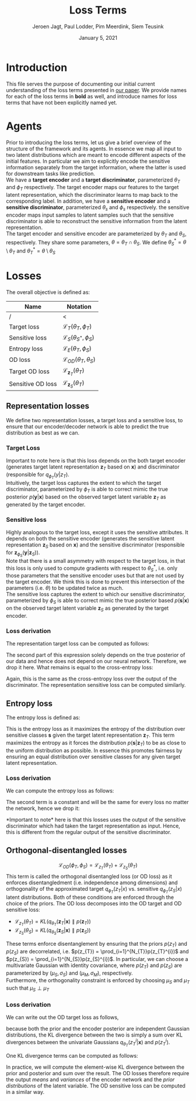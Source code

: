 #+BIND: org-export-use-babel nil
#+TITLE: Loss Terms
#+AUTHOR: Jeroen Jagt, Paul Lodder, Pim Meerdink, Siem Teusink
#+EMAIL: <paul_lodder@live.nl>
#+DATE: January 5, 2021
#+LATEX: \setlength\parindent{0pt}
#+LaTeX_HEADER: \usepackage{minted}
#+LATEX_HEADER: \usepackage[margin=0.8in]{geometry}
#+LATEX_HEADER_EXTRA:  \usepackage{mdframed}
#+LATEX_HEADER_EXTRA: \usepackage{tikz}
#+LATEX_HEADER_EXTRA: \usepackage{bm}
#+LATEX_HEADER_EXTRA: \usetikzlibrary{shapes,backgrounds}
#+LATEX_HEADER_EXTRA: \usepackage{verbatim}
#+LATEX_HEADER_EXTRA: \BeforeBeginEnvironment{minted}{\begin{mdframed}}
#+LATEX_HEADER_EXTRA: \AfterEndEnvironment{minted}{\end{mdframed}}
#+MACRO: NEWLINE @@latex:\\@@ @@html:<br>@@
#+PROPERTY: header-args :exports both :session loss_terms :cache :results value
#+OPTIONS: ^:nil
#+LATEX_COMPILER: pdflatex

* Introduction
This file serves the purpose of documenting our initial current understanding
of the loss terms presented in [[https://arxiv.org/pdf/2003.05707.pdf][our paper]]. We provide names for each of the loss
terms in *bold* as well, and introduce names for loss terms that have not been
explicitly named yet.
* Agents
Prior to introducing the loss terms, let us give a brief overview of the
structure of the framework and its agents. In essence we map all input to two
latent distributions which are meant to encode different aspects of the initial
features. In particular we aim to explicitly encode the sensitive information
separately from the target information, where the latter is used for downstream
tasks like prediction.\\
We have a *target encoder* and a *target discriminator*, parameterized
$\theta_{T}$ and $\phi_{T}$ respectively. The target encoder
maps our features to the target latent representation, which the discriminator
learns to map back to the corresponding label.  In addition, we have a
*sensitive encoder* and a *sensitive discriminator*, parameterized
$\theta_{s}$ and $\phi_{s}$ respectively. the sensitive encoder maps
input samples to latent samples such that the sensitive discriminator is able
to reconstruct the sensitive information from the latent representation.\\
The target encoder and sensitive encoder are parameterized by $\theta_{T}$ and
$\theta_{S}$, respectively. They share some parameters, $\theta = \theta_{T}
\cap \theta_{S}$. We define $\theta_{S}^{*} = \theta \setminus \theta_{T}$ and
$\theta_{T}^{*} = \theta \setminus \theta_{S}$

* Losses
The overall objective is defined as:
\begin{equation}
\underset{\theta_{T},\theta_{S},\phi{T},\phi{S}}{argmin}
\mathcal{L}_{T}(\theta_{T},\phi_{T}) +
\mathcal{L}_{S}(\theta_{S^{*}},\phi_{S}) \lambda_{E}\mathcal{L}_{E}(\theta_{T},
\phi_{S})  + \lambda_{OD}\mathcal{L}_{OD}(\phi_{T},\phi_{S})
\end{equation}

| *Name*            | *Notation*                                 |
|-------------------+--------------------------------------------|
| /                 | <                                          |
| Target loss       | $\mathcal{L}_{T}(\theta_{T},\phi_{T})$     |
| Sensitive loss    | $\mathcal{L}_{S}(\theta_{S^{*}},\phi_{S})$ |
| Entropy loss      | $\mathcal{L}_{E}(\theta_{T}, \phi_{S})$    |
| OD loss           | $\mathcal{L}_{OD}(\theta_{T},\theta_{S})$  |
| Target OD loss    | $\mathcal{L}_{\bm{z}_{T}}(\theta_{T})$     |
| Sensitive OD loss | $\mathcal{L}_{\bm{z}_{S}}(\theta_{T})$     |

** *Representation losses*
We define two representation losses, a target loss and a sensitive loss, to
ensure that our encoder/decoder network is able to predict the true
distribution as best as we can.
*** *Target Loss*
\begin{equation}
\mathcal{L}_{T}(\theta_{T},\phi_{T}) = KL(p(\bm{y}|\bm{x})\parallel
q_{\phi_{t}}(\bm{y}|\bm{z}_{T}))
\end{equation}
Important to note here is that this loss depends on the both target encoder
(generates target latent representation $\bm{z}_{T}$ based on $\bm{x}$) and discriminator
(responsible for $q_{\phi_{T}}(y|z_{T})$.\\
Intuitively, the target loss captures the extent to which the target discriminator,
parameterized by $\phi_{T}$ is able to correct mimic the true posterior
$p(\bm{y}|\bm{x})$ based on the observed target latent variable $\bm{z}_{T}$ as generated by
the target encoder.
*** *Sensitive loss*
\begin{equation}\mathcal{L}_{S}(\theta_{S}^{*},\phi_{S}) = KL(p(\bm{s}|\bm{x})\parallel
q_{\phi_{S}}(\bm{y}|\bm{z}_{S}))
\end{equation}
Highly analogous to the target loss, except it uses the sensitive
attributes. It depends on both the sensitive encoder (generates the sensitive
latent representation $\bm{z}_{S}$ based on $\bm{x}$) and the sensitive discriminator
(responsible for $\bm{z}_{\phi_{S}}(\bm{y}|\bm{z}_{S})$).\\
Note that there is a small asymmetry with respect to the target loss, in that
this loss is only used to compute gradients with respect to $\theta^{*}_{S}$,
i.e. only those parameters that the sensitive encoder uses but that are not
used by the target encoder. We think this is done to prevent this intersection
of the parameters (i.e. $\theta$) to be updated twice as much.\\
The sensitive loss captures the extent to which our sensitive discriminator,
parameterized by $\phi_{S}$ is able to correct mimic the true posterior based
$p(\bm{s}|\bm{x})$ on the observed target latent variable $\bm{z}_{S}$ as generated by the
target encoder.
*** *Loss derivation*
The representation target loss can be computed as follows:
#+BEGIN_EXPORT latex
\begin{equation}
  \begin{aligned}
    \mathcal{L}_{T}(\theta_{T},\phi_{T})
    &= KL(p(\bm{y}|\bm{x})\parallel q_{\phi_{T}}(\bm{y}|\bm{z}_{T})) \\
    &= - \sum_{\bm{y}} p(\bm{y} | \bm{x}) \log q_{\phi_T} (\bm{s} | \bm{z}_T)
    + \sum_{\bm{y}} p(\bm{y} | \bm{x}) \log p(\bm{y} | \bm{x})
  \end{aligned}
\end{equation}
#+END_EXPORT
The second part of this expression solely depends on the true posterior of our
data and hence does not depend on our neural network. Therefore, we drop it
here. What remains is equal to the cross-entropy loss:
#+BEGIN_EXPORT latex
\begin{equation}
  \label{eq:rep_target_loss}
\mathcal{L}_{T}(\theta_{T},\phi_{T}) = \sum_{\bm{y}} p(\bm{y} | \bm{x}) \log q_{\phi_T} (\bm{s} | \bm{z}_T)
\end{equation}
#+END_EXPORT
Again, this is the same as the cross-entropy loss over the output of the
discriminator. The representation sensitive loss can be computed similarly.
** *Entropy loss*
The entropy loss is defined as:
\begin{equation}
\mathcal{L}_{E}(\phi_{S},\theta_{T}) =
KL(q_{\phi_S}(\bm{s}|\bm{z}_{T})\parallel\mathcal{U}(\bm{s}))
\end{equation}
This is the entropy loss as it maximizes the entropy of the distribution over
sensitive classes $\bm{s}$ given the target latent representation $\bm{z}_{T}$. This term
maximizes the entropy as it forces the distribution $p(\bm{s}|\bm{z}_{T})$ to be as close
to the uniform distribution as possible. In essence this promotes fairness by
ensuring an equal distribution over sensitive classes for any given target
latent representation.
*** Loss derivation
We can compute the entropy loss as follows:
#+BEGIN_EXPORT latex
\begin{equation}
  \begin{aligned}
    \mathcal{L}_{E}(\phi_{S},\theta_{T})
    &= KL(q_{\phi_S}(\bm{s}|\bm{z}_{T})\parallel\mathcal{U}(\bm{s})) \\
    &= \sum_{\bm{s}} q_{\phi_S}(\bm{s}|\bm{z}_{T}) \log q_{\phi_S}(\bm{s}|\bm{z}_{T})
    - \sum_{\bm{s}} q_{\phi_S}(\bm{s}|\bm{z}_{T}) \log \mathcal{U}(\bm{s}) \\
    &= \sum_{\bm{s}} q_{\phi_S}(\bm{s}|\bm{z}_{T}) \log q_{\phi_S}(\bm{s}|\bm{z}_{T})
    - \frac{m}{\log m} \sum_{\bm{s}} q_{\phi_S}(\bm{s}|\bm{z}_{T}) \\
    &= \sum_{\bm{s}} q_{\phi_S}(\bm{s}|\bm{z}_{T}) \log q_{\phi_S}(\bm{s}|\bm{z}_{T})
    - \frac{m}{\log m}
  \end{aligned}
\end{equation}
#+END_EXPORT
The second term is a constant and will be the same for every loss no matter the
network, hence we drop it:
\begin{equation}
\label{eq:entropy_loss}
\mathcal{L}_{E}(\phi_{S},\theta_{T}) = \sum_{\bm{s}}
q_{\phi_S}(\bm{s}|\bm{z}_{T}) \log q_{\phi_S}(\bm{s}|\bm{z}_{T})
\end{equation}
*Important to note* here is that this losses uses the output of the sensitive
 discriminator which had taken the target representation as input. Hence, this
 is different from the regular output of the sensitive discriminator.
** *Orthogonal-disentangled losses*
$$\mathcal{L}_{OD}(\phi_{T},\phi_{S}) = \mathcal{L}_{z_{T}}(\theta_{T}) +
\mathcal{L}_{z_{S}}(\theta_{T})$$
This term is called the orthogonal
disentangled loss (or OD loss) as it enforces disentangledment
(i.e. independence among dimensions) and orthogonality of the approximated
target $q_{\phi_{T}}(z_{T}|x)$ vs. sensitive $q_{\phi_{T}}(z_{S}|x)$ latent
distributions. Both of these conditions are enforced through the choice of the
priors.  The OD loss decomposes into the OD target and OD sensitive loss:
- $\mathcal{L}_{z_{T}}(\theta_{T}) = KL(q_{\theta_{T}}(\bm{z}_{T} \vert \bm{x}) \parallel
  p(\bm{z}_{T}))$
- $\mathcal{L}_{z_{S}}(\theta_{S}) = KL(q_{\theta_{S}}(\bm{z}_{S} \vert \bm{x}) \parallel
  p(\bm{z}_{S}))$
These terms enforce disentanglement by ensuring that the priors $p(z_{T})$ and
$p(z_{S})$ are decorrelated, i.e. $p(z_{T}) = \prod_{i=1}^{N_{T}}p(z_{T}^{i})$
and $p(z_{S}) = \prod_{i=1}^{N_{S}}p(z_{S}^{i})$. In particular, we can choose
a multivariate Gaussian with identity covariance, where $p(z_{T})$ and
$p(z_{S})$ are parameterized by $(\mu_{S}, \sigma_{S})$ and $(\mu_{M},
\sigma_{M})$, respectively.\\
Furthermore, the orthogonality constraint is enforced by choosing $\mu_{S}$
 and $\mu_{T}$ such that $\mu_{S} \perp \mu_{T}$

*** *Loss derivation*
We can write out the OD target loss as follows,
#+BEGIN_EXPORT latex
\[
\begin{aligned}
  \mathcal{L}_{\bm{z}_{T}}(\theta_{T})
  &= KL(q_{\theta_{T}}(\bm{z}_{T} \vert \bm{x}) \parallel p(\bm{z}_{T})) \\
  &= \sum_{i=1}^{d_T} KL(q_{\theta_{T}}z_{T}^i \vert \bm{x}) \parallel p(z_{T}^i))


\end{aligned}
\]
#+END_EXPORT
because both the prior and the encoder posterior are independent Gaussian distributions, the
KL divergence between the two is simply a sum over KL divergences between the
univariate Gaussians $q_{\theta_{T}}(z_{T}^i \vert \bm{x})$ and $p(z_{T}^i)$.

One KL divergence terms can be computed as follows:
#+BEGIN_EXPORT latex
\begin{equation}
  \begin{aligned}
    KL(q_{\theta_{T}}(z^i_T \vert \bm{x}) \parallel p(z^i_T))
    &= - \int q_{\theta_{T}}(z^i_T \vert \bm{x}) \log \frac{q_{\theta_{T}}(z^i_T \vert \bm{x})}
    {p(z^i_T)} d\bm{x} \\
    &= \frac{1}{2} \log (2 \pi \sigma_{p_T}^i)
    + \frac{(\sigma_{q_T}^i)^2(\mu_{q_T}^i - \mu_{p_T}^i)^2}{2 \sigma_{p_T}^i}
    - \frac{1}{2} (1 + \log 2\pi (\sigma_{q_T}^i)^2) \\
    &= \log \frac{\sigma_{p_T}^i}{\sigma_{q_T}^i}
    + \frac{(\sigma_{q_T}^i)^2(\mu_{q_T}^i - \mu_{p_T}^i)^2}{2 \sigma_{p_T}^i}
    - \frac{1}{2}
  \end{aligned}
\end{equation}
#+END_EXPORT
In practice, we will compute the element-wise KL divergence between the prior
and posterior and sum over the result. The OD losses therefore require the
output /means/ and /variances/ of the encoder network and the /prior distributions/
of the latent variable.
The OD sensitive loss can be computed in a similar way.
